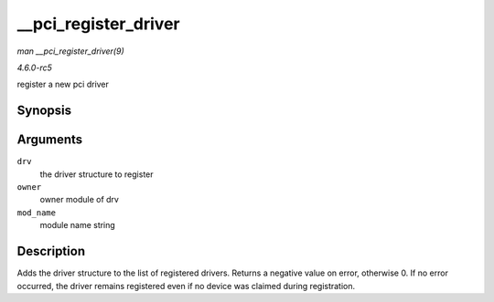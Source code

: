 .. -*- coding: utf-8; mode: rst -*-

.. _API---pci-register-driver:

=====================
__pci_register_driver
=====================

*man __pci_register_driver(9)*

*4.6.0-rc5*

register a new pci driver


Synopsis
========

.. c:function:: int __pci_register_driver( struct pci_driver * drv, struct module * owner, const char * mod_name )

Arguments
=========

``drv``
    the driver structure to register

``owner``
    owner module of drv

``mod_name``
    module name string


Description
===========

Adds the driver structure to the list of registered drivers. Returns a
negative value on error, otherwise 0. If no error occurred, the driver
remains registered even if no device was claimed during registration.


.. ------------------------------------------------------------------------------
.. This file was automatically converted from DocBook-XML with the dbxml
.. library (https://github.com/return42/sphkerneldoc). The origin XML comes
.. from the linux kernel, refer to:
..
.. * https://github.com/torvalds/linux/tree/master/Documentation/DocBook
.. ------------------------------------------------------------------------------
